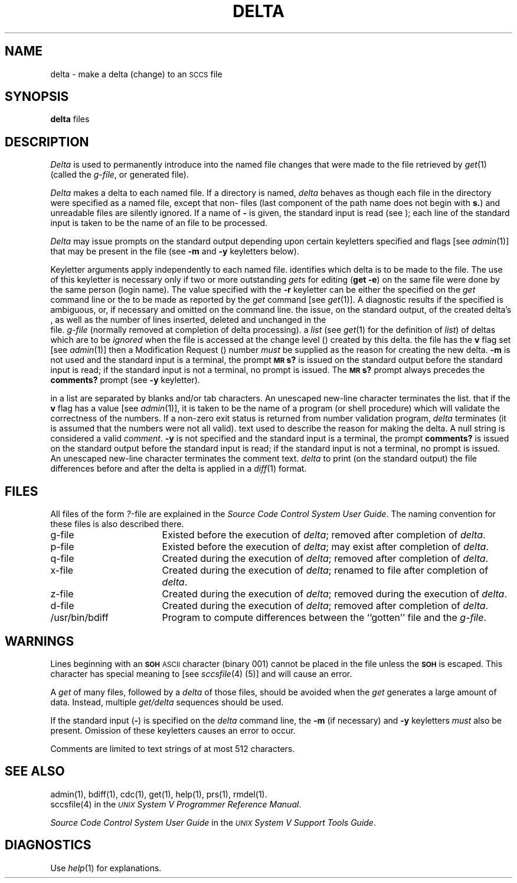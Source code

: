 .TH DELTA 1
.SH NAME
delta \- make a delta (change) to an \s-1SCCS\s+1 file
.SH SYNOPSIS
.B delta
.SP r SID ]
.SF s
.SF n
.SP g list]
.SP m \%[mrlist] ]
.SP y \%[comment] ]
.SF p
files
.SH DESCRIPTION
.I Delta\^
is used to permanently introduce into
the named \*(S) file changes that were made to the file retrieved by
.IR get (1)
(called the
.IR g-file ,
or generated file).
.PP
.I Delta\^
makes a delta to each named \*(S) file.
If a directory is named,
.I delta\^
behaves as though each file in the directory were
specified as a named file,
except that non-\*(S) files
(last component of the path name does not begin with \fBs.\fR)
and unreadable files
are silently ignored.
If a name of \fB\-\fR is given, the standard input is read
(see \*(W));
each line of the standard input is taken to be the name of an \*(S) file
to be processed.
.PP
.I Delta\^
may issue prompts on the standard output depending upon
certain keyletters specified and flags
[see
.IR admin (1)]
that may be
present in the \*(S) file
(see
.B \-m
and
.B \-y
keyletters below).
.PP
Keyletter arguments
apply independently
to each named file.
.A2 r SID Uniquely
identifies which delta is to be made to the \*(S) file.
The use of this keyletter is necessary only if two or more
outstanding
.IR get s
for editing
.RB ( "get \-e" )
on the same \*(S) file were done by the same person
(login name).
The \*(I) value specified with the
.B \-r
keyletter can be either the \*(I) specified on the
.I get\^
command line or the \*(I) to be made as reported by the
.I get\^
command
[see
.IR get (1)].
A diagnostic results if the specified \*(I) is ambiguous, or,
if necessary and omitted on the command line.
.AR s Suppresses
the issue, on the standard output, of the created delta's \*(I),
as well as the number of lines inserted, deleted and unchanged in the
\*(S) file.
.AR n Specifies retention of the edited
.I g-file\^
(normally removed at completion of delta processing).
.A2 g list Specifies
a \fIlist\fR (see
.IR get (1)
for the definition of \fIlist\fR)
of deltas which are to be
.I ignored\^
when the file is accessed at the change level (\*(I))
created by this delta.
.A1 m mrlist If
the \*(S) file has the
.B v
flag set
[see
.IR admin (1)]
then a Modification Request (\*(M)) number \fImust\fR be
supplied as the reason for creating the new delta.
.C1 \& If
.B \-m
is not used and the standard input is a terminal, the prompt
.SM
.B MR\*Ss?
is issued on the standard output before the standard input
is read; if the standard input is not a terminal, no prompt is issued.
The
.SM
.B MR\*Ss?
prompt always precedes the
.B comments?
prompt
(see
.B \-y
keyletter).
.PP
.C1 \& \*(M)s
in a list are separated by blanks and/or tab characters.
An unescaped new-line character terminates the \*(M) list.
.C1 \& Note
that if the
.B v
flag has a value
[see
.IR admin (1)],
it is taken to be the name of a program (or shell procedure) which will validate
the correctness of the \*(M) numbers.
If a non-zero exit status is returned from \*(M) number validation program,
.I delta\^
terminates
(it is assumed that the \*(M) numbers were not all valid).
.A1 y comment Arbitrary
text
used to describe the reason for making the delta.
A null string is considered a valid \fIcomment\fR.
.C1 \& If
.B \-y
is not specified and the standard input is a terminal, the prompt
.B comments?
is issued on the standard output before the standard
input is read; if the standard input is not a terminal, no
prompt is issued.
An unescaped new-line character terminates the comment text.
.AR p Causes
.I delta\^
to print (on the standard output) the \*(S) file
differences before and after the delta is applied
in a
.IR diff (1)
format.
.RE
.SH FILES
All files of the form
.IR ?- file
are explained in the
\fISource Code Control System User Guide\fP.
The naming convention for these files is also described there.
.PP
.PD 0
.TP "\w`/usr/bin/bdiff\ \ \ `u"
g-file
Existed
before the execution of
.IR delta ;
removed after completion of
.IR delta .
.TP
p-file
Existed
before the execution of
.IR delta ;
may exist after completion of
.IR delta .
.TP
q-file
Created during the execution of
.IR delta ;
removed after completion of
.IR delta .
.TP
x-file
Created during the execution of
.IR delta ;
renamed to \*(S) file after completion of
.IR delta .
.TP
z-file
Created during the execution of
.IR delta ;
removed during the execution of
.IR delta .
.TP
d-file
Created during the execution of
.IR delta ;
removed after completion of
.IR delta .
.TP
/usr/bin/bdiff
Program to compute differences
between the ``gotten'' file and the
.IR g-file .
.PD
.SH WARNINGS
Lines beginning with an \s-1\fBSOH\fP ASCII\s+1 character (binary 001)
cannot be placed in the \*(S) file unless the
.SM
.B SOH
is escaped.
This character has special meaning to \*(S)
[see
\f2sccsfile\fR(4)
(5)] and will cause an error.
.PP
A
.I get\^
of many \*(S) files,
followed by a
.I delta\^
of those files, should be avoided when the
.I get\^
generates a large amount of data.
Instead,
multiple
.I "get/delta\^"
sequences should be used.
.PP
If the standard input
(\fB\-\fR)
is specified on the
.I delta\^
command line,
the
.B \-m
(if necessary)
and
.B \-y
keyletters
.I must\^
also be present.
Omission of these keyletters causes an error to occur.
.PP
Comments are limited to text strings of at most 512 characters.
.SH "SEE ALSO"
admin(1),
bdiff(1),
cdc(1),
get(1),
help(1),
prs(1),
rmdel(1).
.br
sccsfile(4) in the
\f2\s-1UNIX\s+1 System V Programmer Reference Manual\fR.
.br
.sp
.I "Source Code Control System User Guide\^"
in the 
.IR "\s-1UNIX\s+1 System V Support Tools Guide" .
.SH DIAGNOSTICS
Use
.IR help (1)
for explanations.
.tr ~~
.\"	@(#)delta.1	6.2 of 9/2/83
